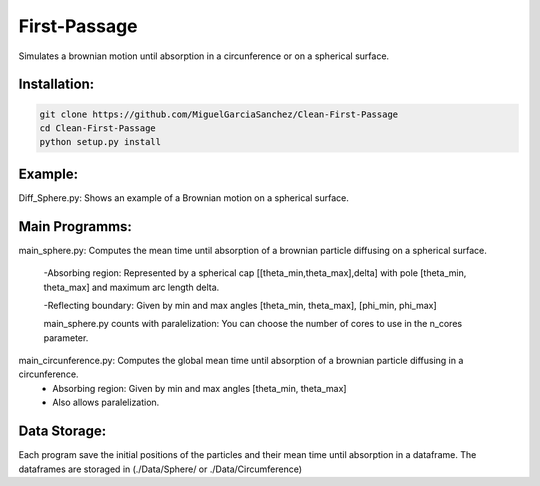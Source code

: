 
First-Passage
===========================================

Simulates a brownian motion until absorption in a circunference or on a spherical surface.


Installation:
------------
.. code:: bash

    git clone https://github.com/MiguelGarciaSanchez/Clean-First-Passage
    cd Clean-First-Passage
    python setup.py install



Example:
--------
Diff_Sphere.py: Shows an example of a Brownian motion on a spherical surface.


Main Programms:
---------------

main_sphere.py: Computes the  mean time until absorption of a brownian particle diffusing on a 		spherical surface.

	-Absorbing region: Represented by a spherical cap [[theta_min,theta_max],delta] with pole 	 	[theta_min, theta_max] and maximum arc length delta.

	-Reflecting boundary: Given by min and max angles [theta_min, theta_max], [phi_min, phi_max]
	
	main_sphere.py counts with paralelization: You can choose the number of cores to use in the 		n_cores parameter.

main_circunference.py: Computes the global mean time until absorption of a brownian particle diffusing 		       in a circunference.
	- Absorbing region: Given by min and max angles [theta_min, theta_max]
	
	- Also allows paralelization.

Data Storage:
-------------

Each program save the initial positions of the particles and their mean time until absorption in a dataframe. The dataframes are storaged in (./Data/Sphere/ or ./Data/Circumference)

 


	
			  
			 


	

